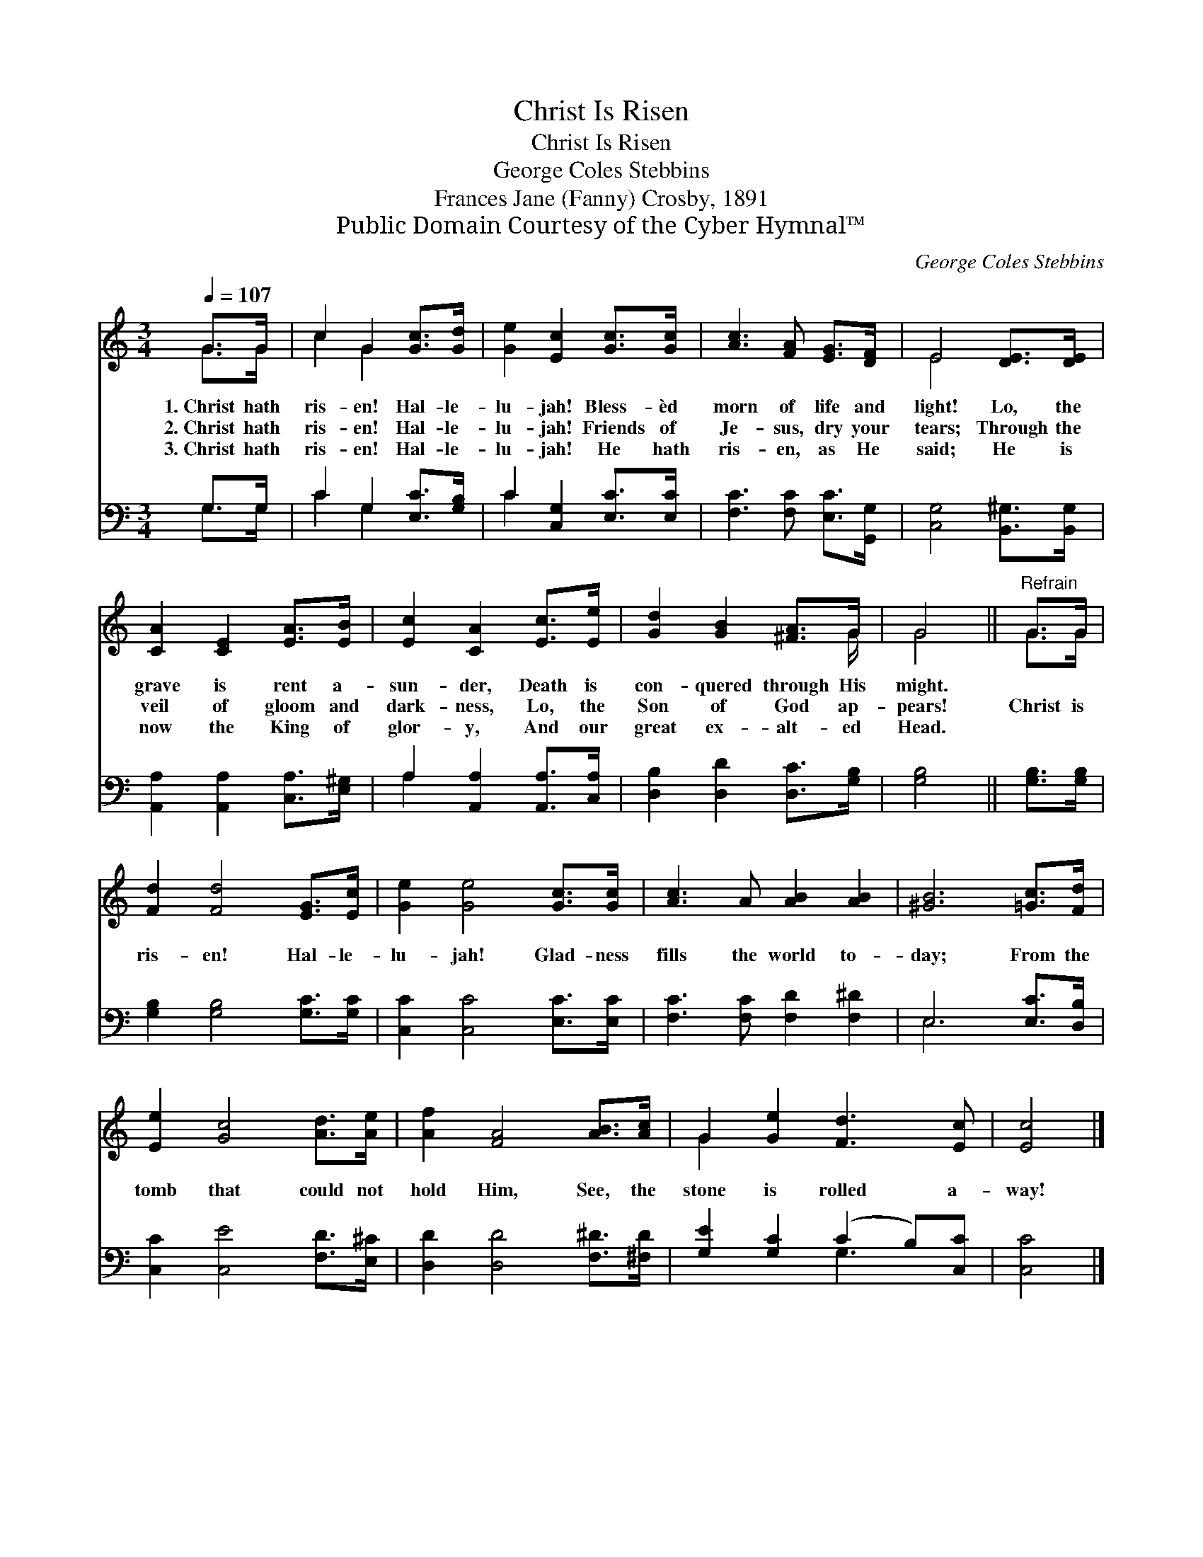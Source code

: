 X:1
T:Christ Is Risen
T:Christ Is Risen
T:George Coles Stebbins
T:Frances Jane (Fanny) Crosby, 1891
T:Public Domain Courtesy of the Cyber Hymnal™
C:George Coles Stebbins
Z:Public Domain
Z:Courtesy of the Cyber Hymnal™
%%score ( 1 2 ) ( 3 4 )
L:1/8
Q:1/4=107
M:3/4
K:C
V:1 treble 
V:2 treble 
V:3 bass 
V:4 bass 
V:1
 G>G | c2 G2 [Gc]>[Gd] | [Ge]2 [Ec]2 [Gc]>[Gc] | [Ac]3 [FA] [EG]>[DF] | E4 [DE]>[DE] | %5
w: 1.~Christ hath|ris- en! Hal- le-|lu- jah! Bless- èd|morn of life and|light! Lo, the|
w: 2.~Christ hath|ris- en! Hal- le-|lu- jah! Friends of|Je- sus, dry your|tears; Through the|
w: 3.~Christ hath|ris- en! Hal- le-|lu- jah! He hath|ris- en, as He|said; He is|
 [CA]2 [CE]2 [EA]>[EB] | [Ec]2 [CA]2 [Ec]>[Ee] | [Gd]2 [GB]2 [^FA]>G | G4 ||"^Refrain" G>G | %10
w: grave is rent a-|sun- der, Death is|con- quered through His|might.||
w: veil of gloom and|dark- ness, Lo, the|Son of God ap-|pears!|Christ is|
w: now the King of|glor- y, And our|great ex- alt- ed|Head.||
 [Fd]2 [Fd]4 [EG]>[Ec] | [Ge]2 [Ge]4 [Gc]>[Gc] | [Ac]3 A [AB]2 [AB]2 | [^GB]6 [=Gc]>[Fd] | %14
w: ||||
w: ris- en! Hal- le-|lu- jah! Glad- ness|fills the world to-|day; From the|
w: ||||
 [Ee]2 [Gc]4 [Ad]>[Ae] | [Af]2 [FA]4 [AB]>[Ac] | G2 [Ge]2 [Fd]3 [Ec] | [Ec]4 |] %18
w: ||||
w: tomb that could not|hold Him, See, the|stone is rolled a-|way!|
w: ||||
V:2
 G>G | c2 G2 x2 | x6 | x6 | E4 x2 | x6 | x6 | x11/2 G/ | G4 || G>G | x8 | x8 | x8 | x8 | x8 | x8 | %16
 G2 x6 | x4 |] %18
V:3
 G,>G, | C2 G,2 [E,C]>[G,B,] | C2 [C,G,]2 [E,C]>[E,C] | [F,C]3 [F,C] [E,C]>[G,,G,] | %4
 [C,G,]4 [B,,^G,]>[B,,G,] | [A,,A,]2 [A,,A,]2 [C,A,]>[E,^G,] | A,2 [A,,A,]2 [A,,A,]>[C,A,] | %7
 [D,B,]2 [D,D]2 [D,C]>[G,B,] | [G,B,]4 || [G,B,]>[G,B,] | [G,B,]2 [G,B,]4 [G,C]>[G,C] | %11
 [C,C]2 [C,C]4 [E,C]>[E,C] | [F,C]3 [F,C] [F,D]2 [F,^D]2 | E,6 [E,C]>[D,B,] | %14
 [C,C]2 [C,E]4 [F,D]>[E,^C] | [D,D]2 [D,D]4 [F,^D]>[^F,D] | [G,E]2 [G,C]2 (C2 B,)[C,C] | [C,C]4 |] %18
V:4
 G,>G, | C2 G,2 x2 | C2 x4 | x6 | x6 | x6 | A,2 x4 | x6 | x4 || x2 | x8 | x8 | x8 | E,6 x2 | x8 | %15
 x8 | x4 G,3 x | x4 |] %18

